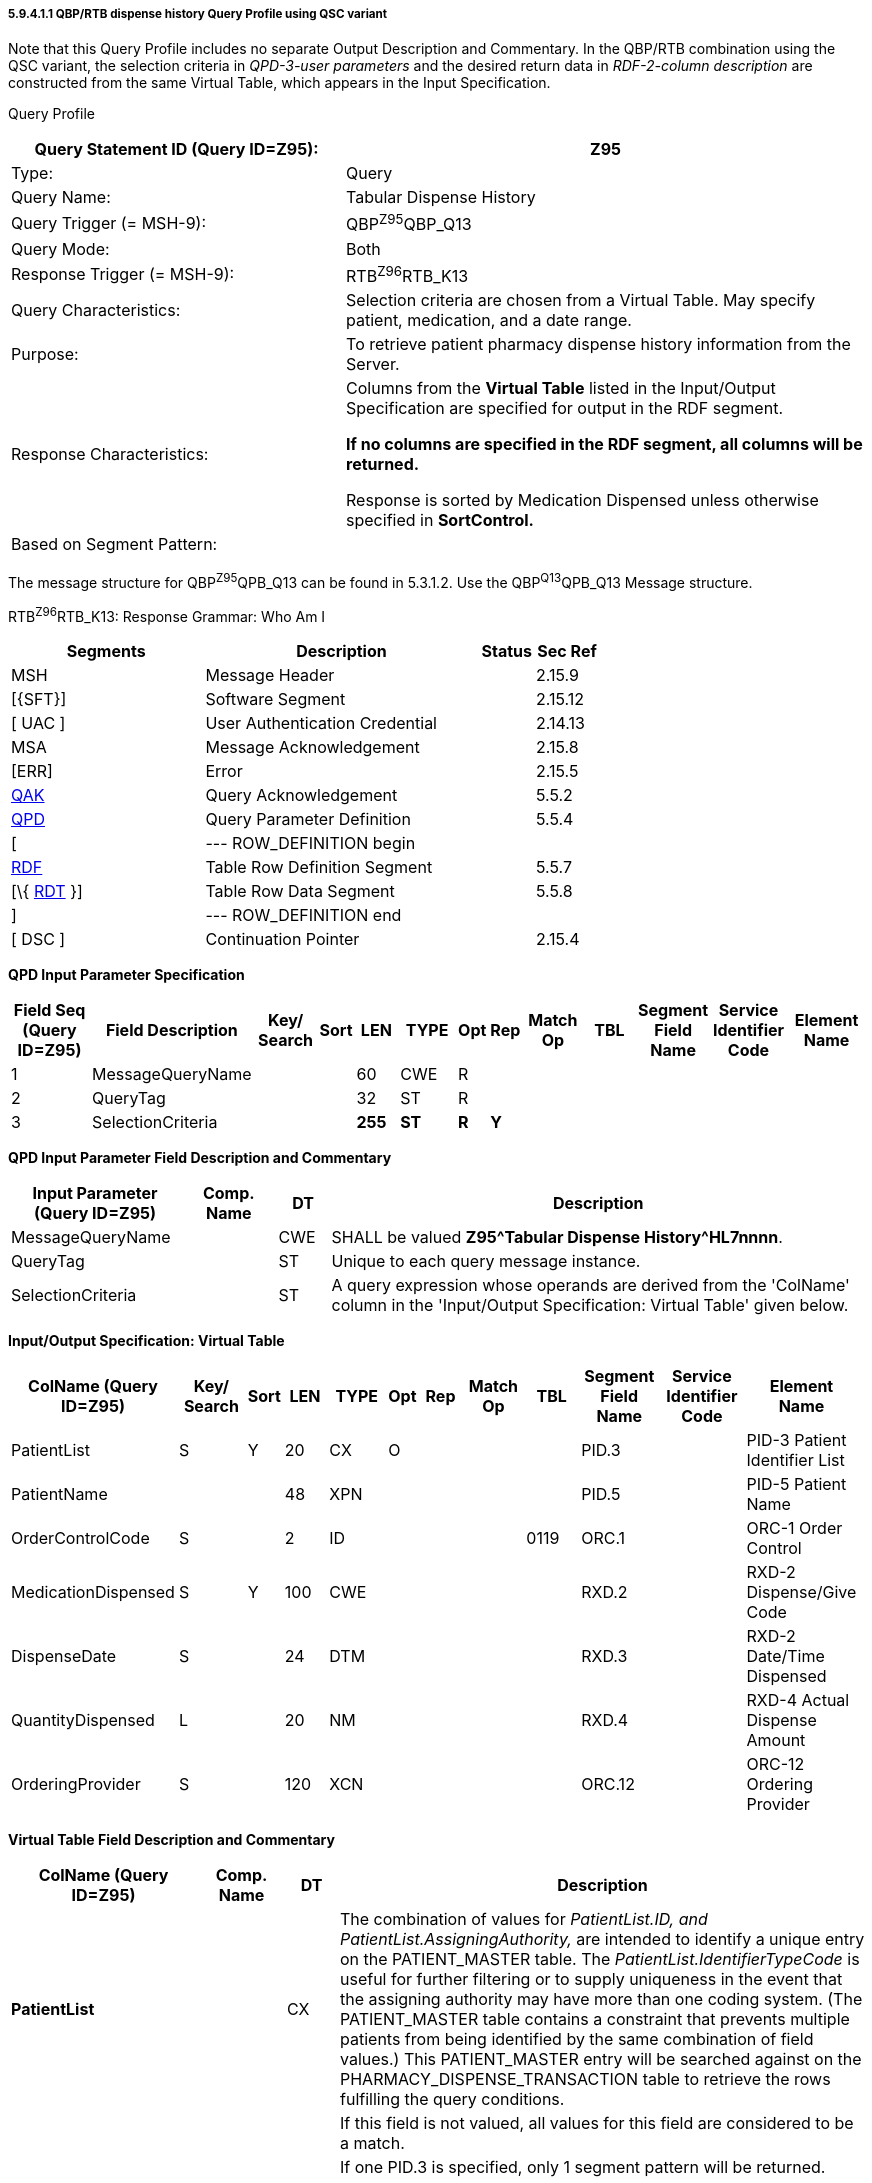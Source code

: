 ===== 5.9.4.1.1 QBP/RTB dispense history Query Profile using QSC variant

Note that this Query Profile includes no separate Output Description and Commentary. In the QBP/RTB combination using the QSC variant, the selection criteria in _QPD-3-user parameters_ and the desired return data in _RDF-2-column description_ are constructed from the same Virtual Table, which appears in the Input Specification.

Query Profile

[width="100%",cols="39%,61%",options="header",]
|===
|Query Statement ID (Query ID=Z95): |Z95
|Type: |Query
|Query Name: |Tabular Dispense History
|Query Trigger (= MSH-9): |QBP^Z95^QBP_Q13
|Query Mode: |Both
|Response Trigger (= MSH-9): |RTB^Z96^RTB_K13
|Query Characteristics: |Selection criteria are chosen from a Virtual Table. May specify patient, medication, and a date range.
|Purpose: |To retrieve patient pharmacy dispense history information from the Server.
|Response Characteristics: a|
Columns from the *Virtual Table* listed in the Input/Output Specification are specified for output in the RDF segment.

*If no columns are specified in the RDF segment, all columns will be returned.*

Response is sorted by Medication Dispensed unless otherwise specified in *SortControl.*

|Based on Segment Pattern: |
|===

The message structure for QBP^Z95^QPB_Q13 can be found in 5.3.1.2. Use the QBP^Q13^QPB_Q13 Message structure.

RTB^Z96^RTB_K13: Response Grammar: Who Am I

[width="100%",cols="33%,47%,9%,11%",options="header",]
|===
|Segments |Description |Status |Sec Ref
|MSH |Message Header | |2.15.9
|[\{SFT}] |Software Segment | |2.15.12
|[ UAC ] |User Authentication Credential | |2.14.13
|MSA |Message Acknowledgement | |2.15.8
|[ERR] |Error | |2.15.5
|link:#QAK[QAK] |Query Acknowledgement | |5.5.2
|link:#QPD[QPD] |Query Parameter Definition | |5.5.4
|[ |--- ROW_DEFINITION begin | |
|link:#RDF[RDF] |Table Row Definition Segment | |5.5.7
|[\{ link:#RDT[RDT] }] |Table Row Data Segment | |5.5.8
|] |--- ROW_DEFINITION end | |
|[ DSC ] |Continuation Pointer | |2.15.4
|===

*QPD Input Parameter Specification*

[width="100%",cols="11%,14%,8%,3%,6%,8%,3%,3%,8%,8%,9%,8%,11%",options="header",]
|===
|Field Seq (Query ID=Z95) |Field Description a|
Key/

Search

|Sort |LEN |TYPE |Opt |Rep |Match Op |TBL |Segment Field Name |Service Identifier Code |Element Name
|1 |MessageQueryName | | |60 |CWE |R | | | | | |
|2 |QueryTag | | |32 |ST |R | | | | | |
|3 |SelectionCriteria | | |*255* |*ST* |*R* |*Y* | | | | |
|===

*QPD Input Parameter Field Description and Commentary*

[width="100%",cols="20%,11%,6%,63%",options="header",]
|===
|Input Parameter (Query ID=Z95) |Comp. Name |DT |Description
|MessageQueryName | |CWE |SHALL be valued *Z95^Tabular Dispense History^HL7nnnn*.
|QueryTag | |ST |Unique to each query message instance.
|SelectionCriteria | |ST |A query expression whose operands are derived from the 'ColName' column in the 'Input/Output Specification: Virtual Table' given below.
|===

*Input/Output Specification: Virtual Table*

[width="99%",cols="19%,9%,3%,6%,8%,3%,6%,8%,8%,10%,11%,9%",options="header",]
|===
|ColName (Query ID=Z95) a|
Key/

Search

|Sort |LEN |TYPE |Opt |Rep |Match Op |TBL |Segment Field Name |Service Identifier Code |Element Name
|PatientList |S |Y |20 |CX |O | | | |PID.3 | |PID-3 Patient Identifier List
|PatientName | | |48 |XPN | | | | |PID.5 | |PID-5 Patient Name
|OrderControlCode |S | |2 |ID | | | |0119 |ORC.1 | |ORC-1 Order Control
|MedicationDispensed |S |Y |100 |CWE | | | | |RXD.2 | |RXD-2 Dispense/Give Code
|DispenseDate |S | |24 |DTM | | | | |RXD.3 | |RXD-2 Date/Time Dispensed
|QuantityDispensed |L | |20 |NM | | | | |RXD.4 | |RXD-4 Actual Dispense Amount
|OrderingProvider |S | |120 |XCN | | | | |ORC.12 | |ORC-12 Ordering Provider
|===

*Virtual Table Field Description and Commentary*

[width="100%",cols="22%,10%,6%,62%",options="header",]
|===
|ColName (Query ID=Z95) |Comp. Name |DT |Description
|*PatientList* | |CX |The combination of values for _PatientList.ID, and PatientList.AssigningAuthority,_ are intended to identify a unique entry on the PATIENT_MASTER table. The _PatientList.IdentifierTypeCode_ is useful for further filtering or to supply uniqueness in the event that the assigning authority may have more than one coding system. (The PATIENT_MASTER table contains a constraint that prevents multiple patients from being identified by the same combination of field values.) This PATIENT_MASTER entry will be searched against on the PHARMACY_DISPENSE_TRANSACTION table to retrieve the rows fulfilling the query conditions.
| | | |If this field is not valued, all values for this field are considered to be a match.
| | | |If one PID.3 is specified, only 1 segment pattern will be returned.
| |*ID* |ID |If this field, PID.3.1, is not valued, all values for this field are considered to be a match.
| |*Assigning Authority* |HD |If this field, PID.3.4, is not valued, all values for this field are considered to be a match.
| |*Identifier type code* |CWE |If this field, PID.3.5, is not valued, all values for this field are considered to be a match.
|*PatientName* | |XPN |If this field, PID.5, is not valued, all values for this field are considered to be a match.
|*OrderControlCode* | |ID |If this field, ORC.1, is not valued, all values for this field are considered to be a match.
|*MedicationDispensed* | |CWE |If this field, RXD.2, is not valued, all values for this field are considered to be a match.
|*DispenseDate* | |DTM |If this field, RXD.3, is not valued, all values for this field are considered to be a match.
|*QuantityDispensed* | |NM |If this field, RXD.4, is not valued, all values for this field are considered to be a match.
|*OrderingProvider* | |XCN |If this field, ORC.12, is not valued, all values for this field are considered to be a match.
|===

*RCP Response Control Parameter Field Description and Commentary*

[width="100%",cols="13%,25%,14%,7%,7%,34%",options="header",]
|===
|Field Seq (Query ID=Z95) |Name |Com­po­nent Name |LEN |DT |Description
|1 |Query Priority | |1 |ID |(*D*)eferred or (*I*)mmediate. Default is *I*.
|2 |Quantity Limited Request | |10 |CQ |
| | |Quantity | |NM |Number of units (specified by the following component) that will be returned in each increment of the response. If no value is given, the entire response will be returned in a single increment.
| | |Units | |CWE |**CH**aracters, **LI**nes, **P**a**G**es, or **R**ecor**D**s. Default is *LI*.
|3 |Response Modality | |60 |CWE |**R**eal time or **B**atch. Default is *R*.
|6 |Sort-by Field | |256 |SRT |
| | |Sort-by Field | |ST |Segment field name of an output column by which the response may be sorted. SHALL contain a *Y* in the Sort column of the output specification table.
| | |Sequencing | |ID |As specified in HL7 Table 0397- Sequencing. Default is **A**scending.
|===

